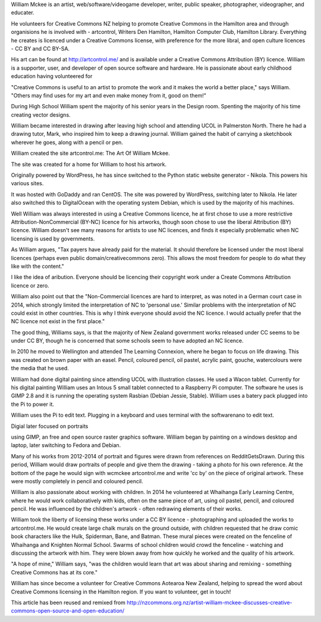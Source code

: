 William Mckee is an artist, 
web/software/videogame developer, writer, 
public speaker, photographer, videographer,
and educater. 

He volunteers for Creative Commons NZ
helping to promote Creative Commons in 
the Hamilton area and through organisions 
he is involved with - artcontrol, Writers 
Den Hamilton, Hamilton Computer Club, 
Hamilton Library. Everything he creates 
is licenced under a Creative Commons license,
with preference for the more libral, and 
open culture licences - CC BY and CC BY-SA.

His art can be found at 
`<http://artcontrol.me/>`_ and is 
available under a Creative Commons 
Attribution (BY) licence. 
William is a supporter, user, and developer of 
open source software and hardware. He is passionate 
about early childhood education having volunteered for 

"Creative Commons is useful to an artist to promote 
the work and it makes the world a better place," says 
William. "Others may find uses for my art 
and even make money from it, good on them!"

During High School William spent the majority
of his senior years in the Design room. Spenting the majority of his time creating vector
designs. 

William became interested in 
drawing after leaving high school and 
attending UCOL in Palmerston North. 
There he had a drawing tutor, Mark, 
who inspired him to keep a drawing journal. 
William gained the habit of carrying a 
sketchbook wherever 
he goes, along with a pencil or pen.

William created the site artcontrol.me: 
The Art Of William Mckee.

The site was created for a home for William 
to host his artwork.

Originally powered by WordPress, he has since
switched to the Python static website 
generator - Nikola. This powers his various sites. 
 
It was hosted with GoDaddy and ran CentOS. The site was powered by WordPress, 
switching later to Nikola. 
He later also switched this to DigitalOcean 
with the operating system Debian, which is 
used by the majority of his machines.

Well William was always interested in using 
a Creative Commons licence, he at first 
chose to use a more restrictive 
Attribution-NonCommercial (BY-NC) licence 
for his artworks, though soon chose to use 
the liberal Attribution (BY) licence. 
William doesn't see many reasons for artists 
to use NC licences, and finds it especially 
problematic when NC licensing is used by 
governments.

As William argues, "Tax payers have already 
paid for the material. It should therefore be licensed under the most liberal licences 
(perhaps even public domain/creativecommons 
zero). This allows the most freedom for 
people to do what they like with the content."

I like the idea of aribution. Everyone should be 
licencing their copyright work under a Create Commons Attribution licence or
zero.   

William also point out that the 
"Non-Commercial licences are hard to 
interpret, as was noted in a German court 
case in 2014, which strongly limited the 
interpretation of NC to 'personal use.' 
Similar problems with the interpretation 
of NC could exist in other countries. 
This is why I think everyone should avoid 
the NC licence. I would actually prefer that 
the NC licence not exist in the first place."

The good thing, Williams says, is that the 
majority of New Zealand government works 
released under CC seems to be under CC BY, 
though he is concerned that some schools 
seem to have adopted an NC licence.

In 2010 he moved to Wellington and attended 
The Learning Connexion, where he began to 
focus on life drawing. This was created on 
brown paper with an easel. Pencil, coloured 
pencil, oil pastel, acrylic paint, gouche, 
watercolours were the media that he used.

William had done digital painting since 
attending UCOL with illustration classes.
He used a Wacon tablet. Currently for his 
digital painting William uses an Intous 5
small tablet connected to a Raspberry Pi 
computer. The software he uses is GIMP 2.8 
and it is running the operating system 
Rasbian (Debian Jessie, Stable). William uses
a batery pack plugged into the Pi to power it.

William uses the Pi to edit text. Plugging 
in a keyboard and uses terminal with the 
softwarenano to edit text.  

Digial later focused on portraits

using GIMP, an free and open source 
raster graphics software. William began by 
painting on a windows desktop and laptop, 
later switching to Fedora and Debian. 

Many of his works from 2012-2014 of portrait 
and figures were drawn from references on 
RedditGetsDrawn. During this period, 
William would draw portraits of people and 
give them the drawing - taking a photo for 
his own reference. 
At the bottom of the page he would sign 
with wcmckee artcontrol.me and write 'cc by' 
on the piece of original artwork. 
These were mostly completely in pencil 
and coloured pencil.

William is also passionate about working 
with children. In 2014 he volunteered at 
Whaihanga Early Learning Centre, 
where he would work collaboratively with 
kids, often on the same piece of art, 
using oil pastel, pencil, and coloured 
pencil. 
He was influenced by the children's artwork 
- often redrawing elements of their works.

William took the liberty of licensing these 
works under a CC BY licence - photographing 
and uploaded the works to artcontrol.me. 
He would create large chalk murals on the 
ground outside, with children requested that 
he draw comic book characters like the Hulk, 
Spiderman, Bane, and Batman. These mural 
pieces were created on the fenceline of 
Whaihanga and Knighten Normal School. 
Swarms of school children would crowd the 
fenceline - watching and discussing the 
artwork with him. They were blown away 
from how quickly he worked and the 
quality of his artwork. 

"A hope of mine," William says, 
"was the children would learn that art was 
about sharing and remixing - something 
Creative Commons has at its core."

William has since become a volunteer for 
Creative Commons Aotearoa New Zealand, 
helping to spread the word about 
Creative Commons licensing in 
the Hamilton region. 
If you want to volunteer, get in touch!

This article has been reused and remixed from 
`<http://nzcommons.org.nz/artist-william-mckee-discusses-creative-commons-open-source-and-open-education/>`_
